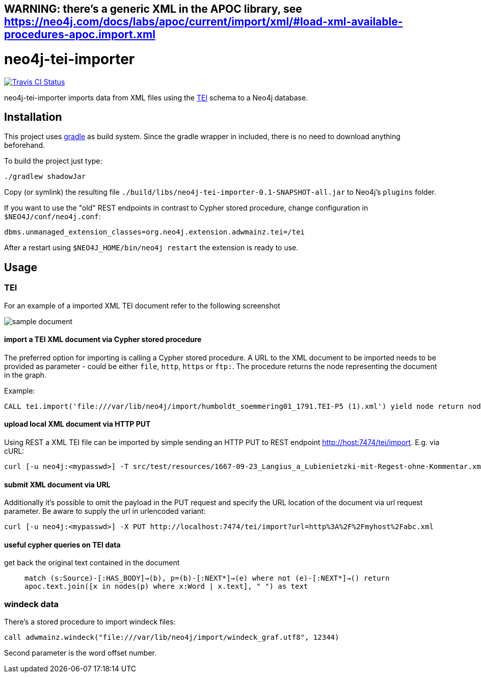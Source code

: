 ## *WARNING: there's a generic XML in the APOC library, see https://neo4j.com/docs/labs/apoc/current/import/xml/#load-xml-available-procedures-apoc.import.xml*


# neo4j-tei-importer

image::https://travis-ci.org/sarmbruster/neo4j-tei-importer.svg?branch=master[alt="Travis CI Status", link="https://travis-ci.org/sarmbruster/neo4j-tei-importer"]


neo4j-tei-importer imports data from XML files using the http://www.tei-c.org[TEI] schema to a Neo4j database.


## Installation

This project uses http://www.gradle.org[gradle] as build system. Since the gradle wrapper in included, there is no need to download anything beforehand.

To build the project just type:

    ./gradlew shadowJar

Copy (or symlink) the resulting file `./build/libs/neo4j-tei-importer-0.1-SNAPSHOT-all.jar` to Neo4j's `plugins` folder.

If you want to use the "old" REST endpoints in contrast to Cypher stored procedure, change configuration in `$NEO4J/conf/neo4j.conf`:

    dbms.unmanaged_extension_classes=org.neo4j.extension.adwmainz.tei=/tei


After a restart using `$NEO4J_HOME/bin/neo4j restart` the extension is ready to use.

## Usage

### TEI

For an example of a imported XML TEI document refer to the following screenshot

image::docs/humboldt_soemmering01_1791.TEI-P5.png[sample document]

#### import a TEI XML document via Cypher stored procedure

The preferred option for importing is calling a Cypher stored procedure. A URL to the XML document to be imported needs to be provided as parameter - could be either `file`, `http`, `https` or `ftp:`.
The procedure returns the node representing the document in the graph.

Example:
----
CALL tei.import('file:///var/lib/neo4j/import/humboldt_soemmering01_1791.TEI-P5 (1).xml') yield node return node
----

#### upload local XML document via HTTP PUT

Using REST a XML TEI file can be imported by simple sending an HTTP PUT to REST endpoint http://host:7474/tei/import. E.g. via cURL:

----
curl [-u neo4j:<mypasswd>] -T src/test/resources/1667-09-23_Langius_a_Lubienietzki-mit-Regest-ohne-Kommentar.xml http://localhost:7474/tei/import
----

#### submit XML document via URL

Additionally it's possible to omit the payload in the PUT request and specify the URL location of the document via
url request parameter. Be aware to supply the url in urlencoded variant:

----
curl [-u neo4j:<mypasswd>] -X PUT http://localhost:7474/tei/import?url=http%3A%2F%2Fmyhost%2Fabc.xml
----

#### useful cypher queries on TEI data

get back the original text contained in the document::
`match (s:Source)-[:HAS_BODY]->(b), p=(b)-[:NEXT*]->(e)
 where not (e)-[:NEXT*]->()
 return apoc.text.join([x in nodes(p) where x:Word | x.text], " ") as text`

### windeck data

There's a stored procedure to import windeck files:

----
call adwmainz.windeck("file:///var/lib/neo4j/import/windeck_graf.utf8", 12344)
----

Second parameter is the word offset number.
